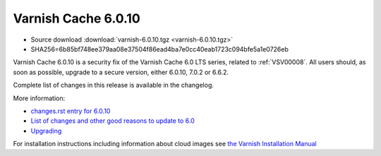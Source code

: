 .. _rel6.0.10:

Varnish Cache 6.0.10
====================

* Source download :download:`varnish-6.0.10.tgz <varnish-6.0.10.tgz>`

* SHA256=6b85bf748ee379aa08e37504f86ead4ba7e0cc40eab1723c094bfe5a1e0726eb

Varnish Cache 6.0.10 is a security fix of the Varnish Cache 6.0 LTS
series, related to :ref:`VSV00008`. All users should, as soon as possible,
upgrade to a secure version, either 6.0.10, 7.0.2 or 6.6.2.

Complete list of changes in this release is available in the changelog.

More information:

* `changes.rst entry for 6.0.10 <https://github.com/varnishcache/varnish-cache/blob/6.0/doc/changes.rst#varnish-cache-6010-2022-01-25>`_

* `List of changes and other good reasons to update to 6.0 </docs/6.0/whats-new/changes-6.0.html>`_

* `Upgrading </docs/6.0/whats-new/upgrading-6.0.html>`_

For installation instructions including information about cloud images see
`the Varnish Installation Manual </docs/trunk/installation/index.html>`_
